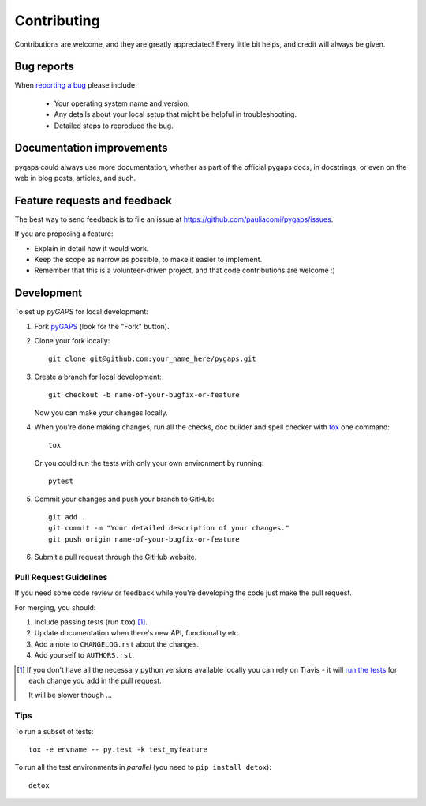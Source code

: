 ============
Contributing
============

Contributions are welcome, and they are greatly appreciated! Every
little bit helps, and credit will always be given.

Bug reports
===========

When `reporting a bug <https://github.com/pauliacomi/pygaps/issues>`_ please include:

    * Your operating system name and version.
    * Any details about your local setup that might be helpful in troubleshooting.
    * Detailed steps to reproduce the bug.

Documentation improvements
==========================

pygaps could always use more documentation, whether as part of the
official pygaps docs, in docstrings, or even on the web in blog posts,
articles, and such.

Feature requests and feedback
=============================

The best way to send feedback is to file an issue at https://github.com/pauliacomi/pygaps/issues.

If you are proposing a feature:

* Explain in detail how it would work.
* Keep the scope as narrow as possible, to make it easier to implement.
* Remember that this is a volunteer-driven project, and that code contributions are welcome :)

Development
===========

To set up `pyGAPS` for local development:

1. Fork `pyGAPS <https://github.com/pauliacomi/pygaps>`_
   (look for the "Fork" button).

2. Clone your fork locally::

    git clone git@github.com:your_name_here/pygaps.git

3. Create a branch for local development::

    git checkout -b name-of-your-bugfix-or-feature

   Now you can make your changes locally.

4. When you're done making changes, run all the checks, doc builder and
   spell checker with `tox <http://tox.readthedocs.io/en/latest/install.html>`_ one command::

    tox

   Or you could run the tests with only your own environment by running::

    pytest


5. Commit your changes and push your branch to GitHub::

    git add .
    git commit -m "Your detailed description of your changes."
    git push origin name-of-your-bugfix-or-feature

6. Submit a pull request through the GitHub website.

Pull Request Guidelines
-----------------------

If you need some code review or feedback while you're developing the code just make the pull request.

For merging, you should:

1. Include passing tests (run ``tox``) [1]_.
2. Update documentation when there's new API, functionality etc.
3. Add a note to ``CHANGELOG.rst`` about the changes.
4. Add yourself to ``AUTHORS.rst``.

.. [1] If you don't have all the necessary python versions available locally you can rely on Travis - it will
       `run the tests <https://travis-ci.org/pauliacomi/pyGAPS/pull_requests>`_ for each change you add in the pull request.

       It will be slower though ...

Tips
----

To run a subset of tests::

    tox -e envname -- py.test -k test_myfeature

To run all the test environments in *parallel* (you need to ``pip install detox``)::

    detox
